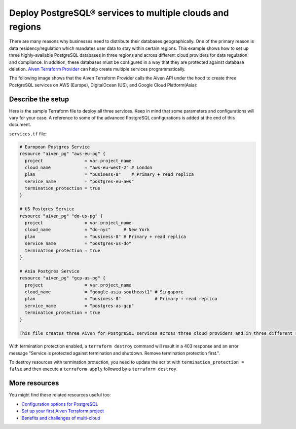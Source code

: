 Deploy PostgreSQL® services to multiple clouds and regions
==========================================================

There are many reasons why businesses need to distribute their databases geographically. One of the primary reason is data residency/regulation which mandates user data to stay within certain regions. 
This example shows how to set up three highly-available PostgreSQL databases in three regions and across different cloud providers for data regulation and compliance. In addition, these databases must be configured in a way that they are protected against database deletion.
`Aiven Terraform Provider <https://registry.terraform.io/providers/aiven/aiven/latest/docs>`_ can help create multiple services programmatically. 

The following image shows that the Aiven Terraform Provider calls the Aiven API under the hood to create three PostgreSQL services on AWS (Europe), DigitalOcean (US), and Google Cloud Platform(Asia):

.. mermaid::

   graph TD
      B[(Aiven for PostgreSQL - AWS EU)]
      C[(Aiven for PostgreSQL - DigitalOcean NA)]
      D[(Aiven for PostgreSQL - GCP Asia)]

Describe the setup
------------------

Here is the sample Terraform file to deploy all three services. Keep in mind that some parameters and configurations will vary for your case. A reference to some of the advanced PostgreSQL configurations is added at the end of this document.

``services.tf`` file:

.. code:: terraform

   # European Postgres Service
   resource "aiven_pg" "aws-eu-pg" {
     project                = var.project_name
     cloud_name             = "aws-eu-west-2" # London
     plan                   = "business-8"    # Primary + read replica
     service_name           = "postgres-eu-aws"
     termination_protection = true
   }
   
   # US Postgres Service
   resource "aiven_pg" "do-us-pg" {
     project                = var.project_name
     cloud_name             = "do-nyc"     # New York
     plan                   = "business-8" # Primary + read replica
     service_name           = "postgres-us-do"
     termination_protection = true
   }
   
   # Asia Postgres Service
   resource "aiven_pg" "gcp-as-pg" {
     project                = var.project_name
     cloud_name             = "google-asia-southeast1" # Singapore
     plan                   = "business-8"             # Primary + read replica
     service_name           = "postgres-as-gcp"
     termination_protection = true
   }
   
   This file creates three Aiven for PostgreSQL services across three cloud providers and in three different regions. The ``termination_protection = true`` property ensures that these databases are protected against accidental or unauthorized deletion.

With termination protection enabled, a ``terraform destroy`` command will result in a 403 response and an error message "Service is protected against termination and shutdown. Remove termination protection first.".

To destroy resources with termination protection, you need to update the script with ``termination_protection = false`` and then execute a ``terraform apply`` followed by a ``terraform destroy``.

More resources
--------------

You might find these related resources useful too:

- `Configuration options for PostgreSQL <https://developer.aiven.io/docs/products/postgresql/reference/list-of-advanced-params.html>`_
- `Set up your first Aiven Terraform project <https://developer.aiven.io/docs/tools/terraform/get-started.html>`_
- `Benefits and challenges of multi-cloud <https://aiven.io/blog/getting-the-most-of-multi-cloud>`_
